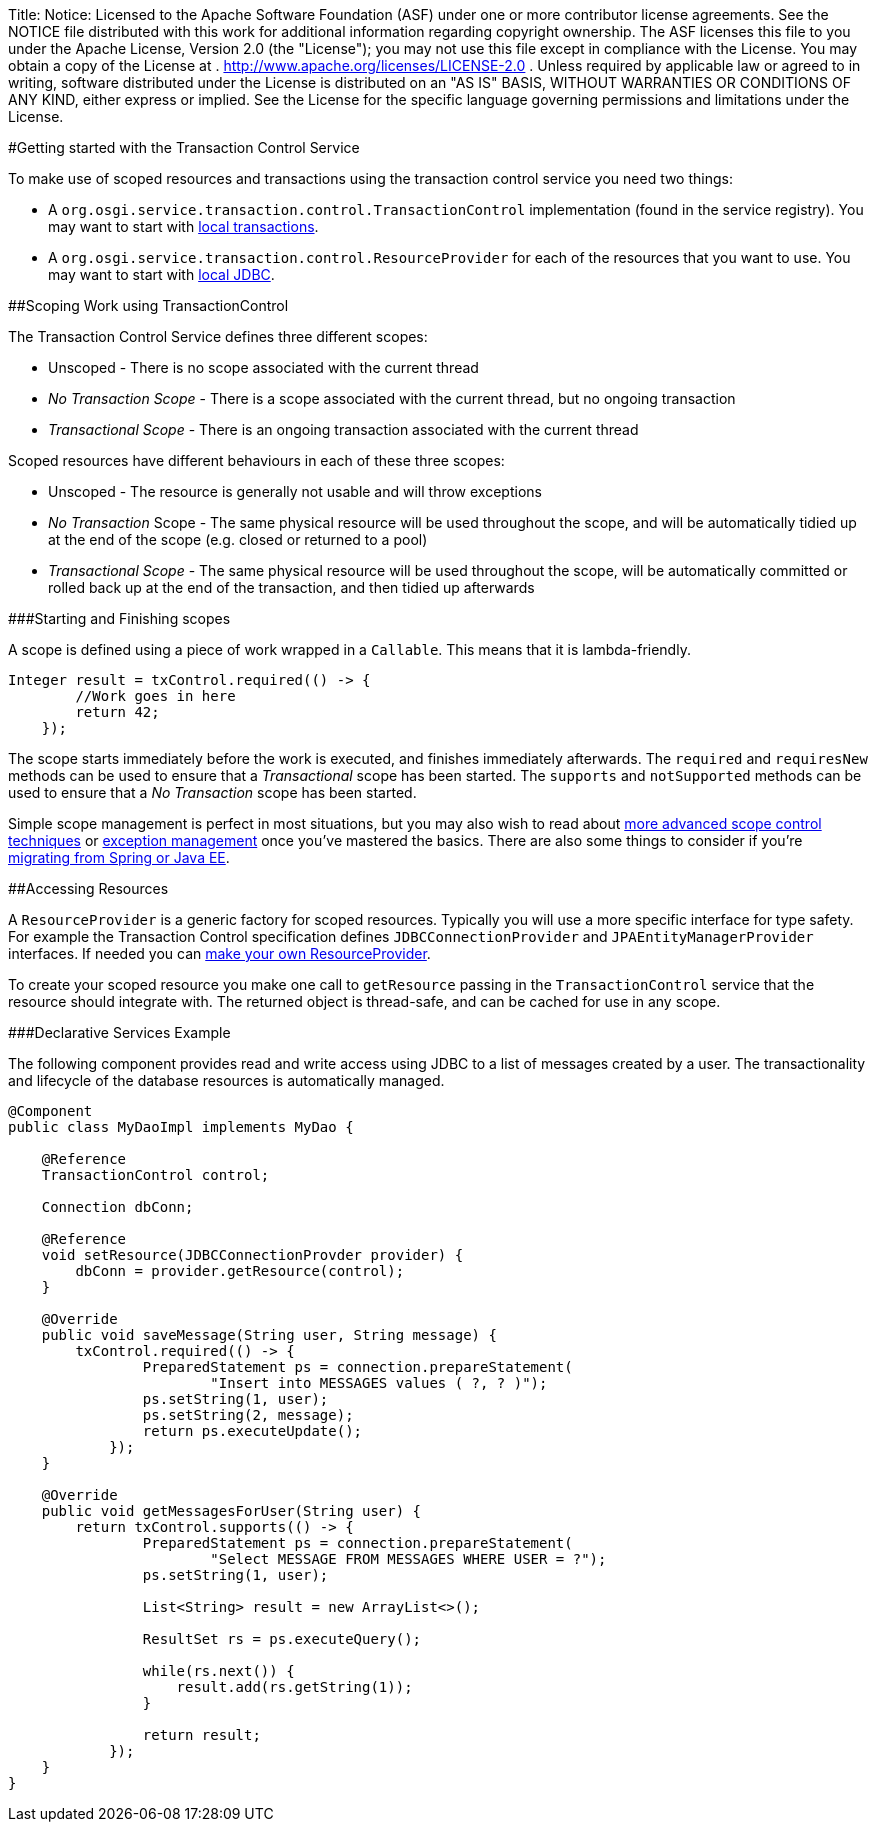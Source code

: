 Title: Notice:    Licensed to the Apache Software Foundation (ASF) under one            or more contributor license agreements.
See the NOTICE file            distributed with this work for additional information            regarding copyright ownership.
The ASF licenses this file            to you under the Apache License, Version 2.0 (the            "License");
you may not use this file except in compliance            with the License.
You may obtain a copy of the License at            .              http://www.apache.org/licenses/LICENSE-2.0            .            Unless required by applicable law or agreed to in writing,            software distributed under the License is distributed on an            "AS IS" BASIS, WITHOUT WARRANTIES OR CONDITIONS OF ANY            KIND, either express or implied.
See the License for the            specific language governing permissions and limitations            under the License.

#Getting started with the Transaction Control Service

To make use of scoped resources and transactions using the transaction control service you need two things:

* A `org.osgi.service.transaction.control.TransactionControl` implementation  (found in the service registry).
You may want to start with link:localTransactions.html[local transactions].
* A `org.osgi.service.transaction.control.ResourceProvider` for each of the  resources that you want to use.
You may want to start with link:localJDBC.html[local JDBC].

##Scoping Work using TransactionControl

The Transaction Control Service defines three different scopes:

* Unscoped - There is no scope associated with the current thread
* _No Transaction Scope_ - There is a scope associated with the current thread, but no ongoing transaction
* _Transactional Scope_ - There is an ongoing transaction associated with the current thread

Scoped resources have different behaviours in each of these three scopes:

* Unscoped - The resource is generally not usable and will throw exceptions
* _No Transaction_ Scope - The same physical resource will be used throughout the scope,  and will be automatically tidied up at the end of the scope (e.g.
closed or returned to a pool)
* _Transactional Scope_ - The same physical resource will be used throughout the scope, will be  automatically committed or rolled back up at the end of the transaction, and then tidied up afterwards

###Starting and Finishing scopes

A scope is defined using a piece of work wrapped in a `Callable`.
This means that it is lambda-friendly.

 Integer result = txControl.required(() -> {
         //Work goes in here
         return 42;
     });

The scope starts immediately before the work is executed, and finishes immediately afterwards.
The  `required` and `requiresNew` methods can be used to ensure that a  _Transactional_ scope has been started.
The `supports` and `notSupported` methods can be used to ensure that a _No Transaction_ scope has been started.

Simple scope management is perfect in most situations, but you may also wish to read about link:advancedScopes.html[more advanced scope control techniques] or link:exceptionManagement.html[exception management] once you've mastered the basics.
There are also some things to consider if you're link:spring-tx.html[migrating from Spring or Java EE].

##Accessing Resources

A `ResourceProvider` is a generic factory for scoped resources.
Typically you will use a more  specific interface for type safety.
For example the Transaction Control specification defines  `JDBCConnectionProvider` and `JPAEntityManagerProvider` interfaces.
If needed you can link:advancedResourceProviders.html[make your own ResourceProvider].

To create your scoped resource you make one call to `getResource` passing in the  `TransactionControl` service that the resource should integrate with.
The returned object is thread-safe, and can be cached for use in any scope.

###Declarative Services Example

The following component provides read and write access using JDBC to a list of messages created by a user.
The transactionality and lifecycle of the database resources is automatically managed.

....
@Component
public class MyDaoImpl implements MyDao {

    @Reference
    TransactionControl control;

    Connection dbConn;

    @Reference
    void setResource(JDBCConnectionProvder provider) {
        dbConn = provider.getResource(control);
    }

    @Override
    public void saveMessage(String user, String message) {
        txControl.required(() -> {
                PreparedStatement ps = connection.prepareStatement(
                        "Insert into MESSAGES values ( ?, ? )");
                ps.setString(1, user);
                ps.setString(2, message);
                return ps.executeUpdate();
            });
    }

    @Override
    public void getMessagesForUser(String user) {
        return txControl.supports(() -> {
                PreparedStatement ps = connection.prepareStatement(
                        "Select MESSAGE FROM MESSAGES WHERE USER = ?");
                ps.setString(1, user);

                List<String> result = new ArrayList<>();

                ResultSet rs = ps.executeQuery();

                while(rs.next()) {
                    result.add(rs.getString(1));
                }

                return result;
            });
    }
}
....
